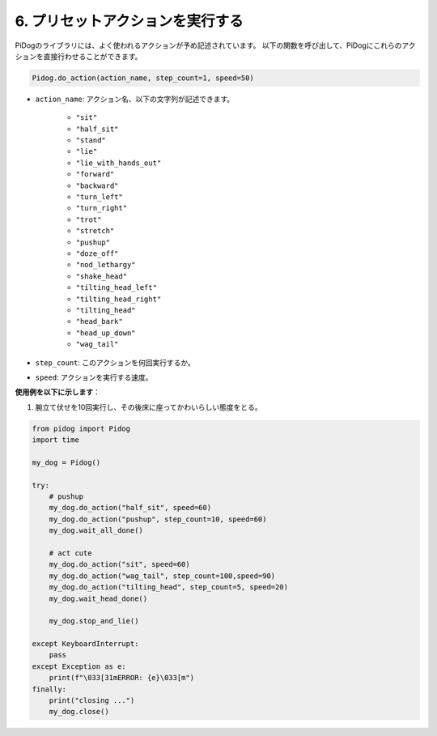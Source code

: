 6. プリセットアクションを実行する
==========================================

PiDogのライブラリには、よく使われるアクションが予め記述されています。
以下の関数を呼び出して、PiDogにこれらのアクションを直接行わせることができます。

.. code-block:: python

    Pidog.do_action(action_name, step_count=1, speed=50)

* ``action_name``: アクション名、以下の文字列が記述できます。

    * ``"sit"``
    * ``"half_sit"``
    * ``"stand"``
    * ``"lie"``
    * ``"lie_with_hands_out"``
    * ``"forward"``
    * ``"backward"``
    * ``"turn_left"``
    * ``"turn_right"``
    * ``"trot"``
    * ``"stretch"``
    * ``"pushup"``
    * ``"doze_off"``
    * ``"nod_lethargy"``
    * ``"shake_head"``
    * ``"tilting_head_left"``
    * ``"tilting_head_right"``
    * ``"tilting_head"``
    * ``"head_bark"``
    * ``"head_up_down"``
    * ``"wag_tail"``

* ``step_count``: このアクションを何回実行するか。
* ``speed``: アクションを実行する速度。

**使用例を以下に示します**：

1. 腕立て伏せを10回実行し、その後床に座ってかわいらしい態度をとる。


.. code-block:: python

    from pidog import Pidog
    import time

    my_dog = Pidog()

    try:
        # pushup
        my_dog.do_action("half_sit", speed=60)
        my_dog.do_action("pushup", step_count=10, speed=60)
        my_dog.wait_all_done()
        
        # act cute
        my_dog.do_action("sit", speed=60)
        my_dog.do_action("wag_tail", step_count=100,speed=90)
        my_dog.do_action("tilting_head", step_count=5, speed=20)
        my_dog.wait_head_done()
        
        my_dog.stop_and_lie()

    except KeyboardInterrupt:
        pass
    except Exception as e:
        print(f"\033[31mERROR: {e}\033[m")
    finally:
        print("closing ...")
        my_dog.close()    